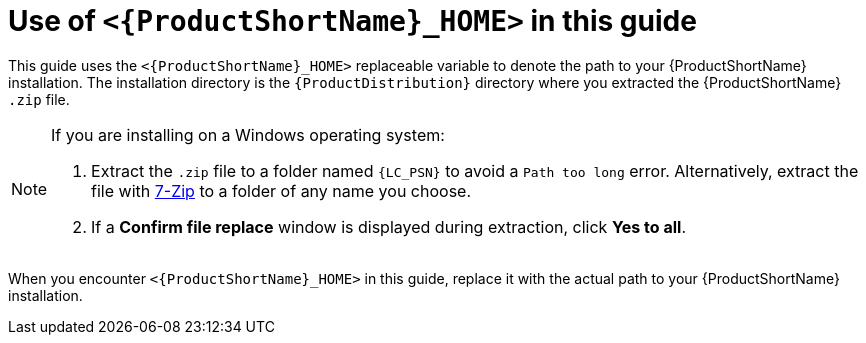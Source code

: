 // Module included in the following assemblies:
//
// * docs/rules-development-guide/master.adoc

:_content-type: CONCEPT
[id="about-home-var_{context}"]
= Use of `<{ProductShortName}_HOME>` in this guide

This guide uses the `<{ProductShortName}_HOME>` replaceable variable to denote the path to your {ProductShortName} installation. The installation directory is the `{ProductDistribution}` directory where you extracted the {ProductShortName} `.zip` file.

[NOTE]
====
If you are installing on a Windows operating system:

. Extract the `.zip` file to a folder named `{LC_PSN}` to avoid a `Path too long` error. Alternatively, extract the file with link:https://www.7-zip.org/download.html[7-Zip] to a folder of any name you choose.
. If a *Confirm file replace* window is displayed during extraction, click *Yes to all*.
====

When you encounter `<{ProductShortName}_HOME>` in this guide, replace it with the actual path to your {ProductShortName} installation.
